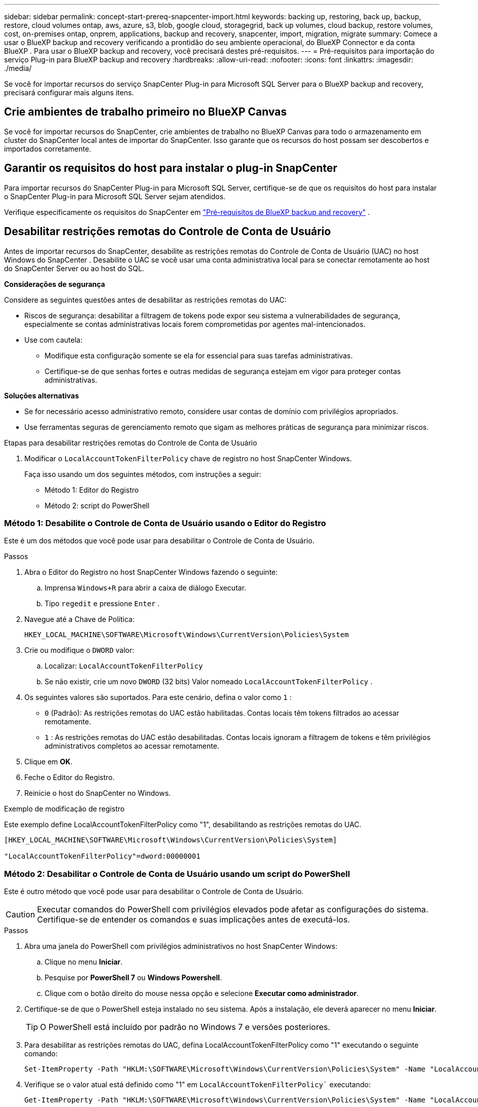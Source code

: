 ---
sidebar: sidebar 
permalink: concept-start-prereq-snapcenter-import.html 
keywords: backing up, restoring, back up, backup, restore, cloud volumes ontap, aws, azure, s3, blob, google cloud, storagegrid, back up volumes, cloud backup, restore volumes, cost, on-premises ontap, onprem, applications, backup and recovery, snapcenter, import, migration, migrate 
summary: Comece a usar o BlueXP backup and recovery verificando a prontidão do seu ambiente operacional, do BlueXP Connector e da conta BlueXP . Para usar o BlueXP backup and recovery, você precisará destes pré-requisitos. 
---
= Pré-requisitos para importação do serviço Plug-in para BlueXP backup and recovery
:hardbreaks:
:allow-uri-read: 
:nofooter: 
:icons: font
:linkattrs: 
:imagesdir: ./media/


[role="lead"]
Se você for importar recursos do serviço SnapCenter Plug-in para Microsoft SQL Server para o BlueXP backup and recovery, precisará configurar mais alguns itens.



== Crie ambientes de trabalho primeiro no BlueXP Canvas

Se você for importar recursos do SnapCenter, crie ambientes de trabalho no BlueXP Canvas para todo o armazenamento em cluster do SnapCenter local antes de importar do SnapCenter. Isso garante que os recursos do host possam ser descobertos e importados corretamente.



== Garantir os requisitos do host para instalar o plug-in SnapCenter

Para importar recursos do SnapCenter Plug-in para Microsoft SQL Server, certifique-se de que os requisitos do host para instalar o SnapCenter Plug-in para Microsoft SQL Server sejam atendidos.

Verifique especificamente os requisitos do SnapCenter em link:concept-start-prereq.html["Pré-requisitos de BlueXP backup and recovery"] .



== Desabilitar restrições remotas do Controle de Conta de Usuário

Antes de importar recursos do SnapCenter, desabilite as restrições remotas do Controle de Conta de Usuário (UAC) no host Windows do SnapCenter . Desabilite o UAC se você usar uma conta administrativa local para se conectar remotamente ao host do SnapCenter Server ou ao host do SQL.

*Considerações de segurança*

Considere as seguintes questões antes de desabilitar as restrições remotas do UAC:

* Riscos de segurança: desabilitar a filtragem de tokens pode expor seu sistema a vulnerabilidades de segurança, especialmente se contas administrativas locais forem comprometidas por agentes mal-intencionados.
* Use com cautela:
+
** Modifique esta configuração somente se ela for essencial para suas tarefas administrativas.
** Certifique-se de que senhas fortes e outras medidas de segurança estejam em vigor para proteger contas administrativas.




*Soluções alternativas*

* Se for necessário acesso administrativo remoto, considere usar contas de domínio com privilégios apropriados.
* Use ferramentas seguras de gerenciamento remoto que sigam as melhores práticas de segurança para minimizar riscos.


.Etapas para desabilitar restrições remotas do Controle de Conta de Usuário
. Modificar o  `LocalAccountTokenFilterPolicy` chave de registro no host SnapCenter Windows.
+
Faça isso usando um dos seguintes métodos, com instruções a seguir:

+
** Método 1: Editor do Registro
** Método 2: script do PowerShell






=== Método 1: Desabilite o Controle de Conta de Usuário usando o Editor do Registro

Este é um dos métodos que você pode usar para desabilitar o Controle de Conta de Usuário.

.Passos
. Abra o Editor do Registro no host SnapCenter Windows fazendo o seguinte:
+
.. Imprensa  `Windows+R` para abrir a caixa de diálogo Executar.
.. Tipo  `regedit` e pressione  `Enter` .


. Navegue até a Chave de Política:
+
`HKEY_LOCAL_MACHINE\SOFTWARE\Microsoft\Windows\CurrentVersion\Policies\System`

. Crie ou modifique o  `DWORD` valor:
+
.. Localizar:  `LocalAccountTokenFilterPolicy`
.. Se não existir, crie um novo  `DWORD` (32 bits) Valor nomeado  `LocalAccountTokenFilterPolicy` .


. Os seguintes valores são suportados. Para este cenário, defina o valor como  `1` :
+
** `0` (Padrão): As restrições remotas do UAC estão habilitadas. Contas locais têm tokens filtrados ao acessar remotamente.
** `1` : As restrições remotas do UAC estão desabilitadas. Contas locais ignoram a filtragem de tokens e têm privilégios administrativos completos ao acessar remotamente.


. Clique em *OK*.
. Feche o Editor do Registro.
. Reinicie o host do SnapCenter no Windows.


.Exemplo de modificação de registro
Este exemplo define LocalAccountTokenFilterPolicy como "1", desabilitando as restrições remotas do UAC.

[listing]
----
[HKEY_LOCAL_MACHINE\SOFTWARE\Microsoft\Windows\CurrentVersion\Policies\System]

"LocalAccountTokenFilterPolicy"=dword:00000001
----


=== Método 2: Desabilitar o Controle de Conta de Usuário usando um script do PowerShell

Este é outro método que você pode usar para desabilitar o Controle de Conta de Usuário.


CAUTION: Executar comandos do PowerShell com privilégios elevados pode afetar as configurações do sistema. Certifique-se de entender os comandos e suas implicações antes de executá-los.

.Passos
. Abra uma janela do PowerShell com privilégios administrativos no host SnapCenter Windows:
+
.. Clique no menu *Iniciar*.
.. Pesquise por *PowerShell 7* ou *Windows Powershell*.
.. Clique com o botão direito do mouse nessa opção e selecione *Executar como administrador*.


. Certifique-se de que o PowerShell esteja instalado no seu sistema. Após a instalação, ele deverá aparecer no menu *Iniciar*.
+

TIP: O PowerShell está incluído por padrão no Windows 7 e versões posteriores.

. Para desabilitar as restrições remotas do UAC, defina LocalAccountTokenFilterPolicy como "1" executando o seguinte comando:
+
[listing]
----
Set-ItemProperty -Path "HKLM:\SOFTWARE\Microsoft\Windows\CurrentVersion\Policies\System" -Name "LocalAccountTokenFilterPolicy" -Value 1 -Type DWord
----
. Verifique se o valor atual está definido como "1" em  `LocalAccountTokenFilterPolicy`` executando:
+
[listing]
----
Get-ItemProperty -Path "HKLM:\SOFTWARE\Microsoft\Windows\CurrentVersion\Policies\System" -Name "LocalAccountTokenFilterPolicy"
----
+
** Se o valor for 1, as restrições remotas do UAC serão desabilitadas.
** Se o valor for 0, as restrições remotas do UAC serão habilitadas.


. Para aplicar as alterações, reinicie o computador.


.Exemplo de comandos do PowerShell 7 para desabilitar restrições remotas do UAC:
Este exemplo com o valor definido como "1" indica que as restrições remotas do UAC estão desabilitadas.

[listing]
----
# Disable UAC remote restrictions

Set-ItemProperty -Path "HKLM:\SOFTWARE\Microsoft\Windows\CurrentVersion\Policies\System" -Name "LocalAccountTokenFilterPolicy" -Value 1 -Type DWord

# Verify the change

Get-ItemProperty -Path "HKLM:\SOFTWARE\Microsoft\Windows\CurrentVersion\Policies\System" -Name "LocalAccountTokenFilterPolicy"

# Output

LocalAccountTokenFilterPolicy : 1
----